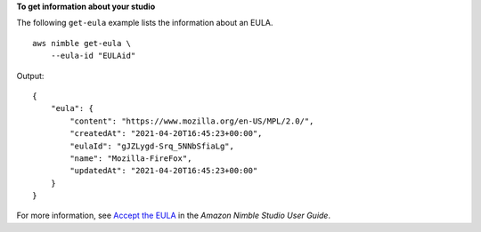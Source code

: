 **To get information about your studio**

The following ``get-eula`` example lists the information about an EULA. ::

    aws nimble get-eula \
        --eula-id "EULAid"

Output::

    {
        "eula": {
            "content": "https://www.mozilla.org/en-US/MPL/2.0/",
            "createdAt": "2021-04-20T16:45:23+00:00",
            "eulaId": "gJZLygd-Srq_5NNbSfiaLg",
            "name": "Mozilla-FireFox",
            "updatedAt": "2021-04-20T16:45:23+00:00"
        }
    }

For more information, see `Accept the EULA <https://docs.aws.amazon.com/nimble-studio/latest/userguide/adding-studio-users.html#adding-studio-users-step-3>`__ in the *Amazon Nimble Studio User Guide*.